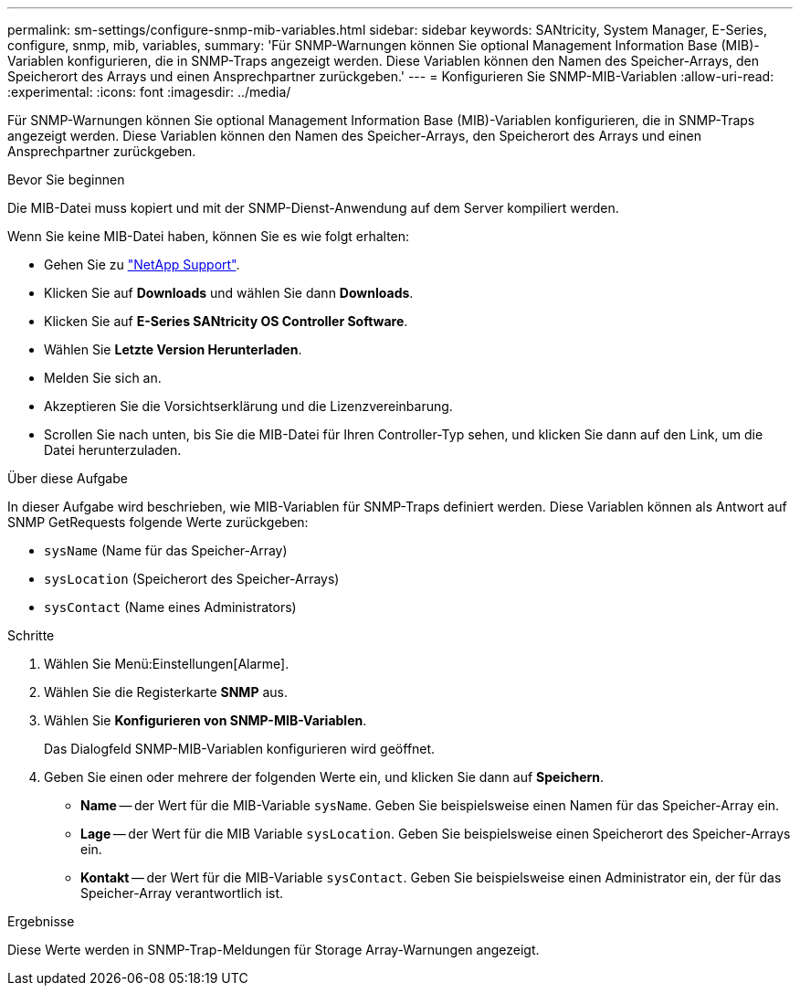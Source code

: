 ---
permalink: sm-settings/configure-snmp-mib-variables.html 
sidebar: sidebar 
keywords: SANtricity, System Manager, E-Series, configure, snmp, mib, variables, 
summary: 'Für SNMP-Warnungen können Sie optional Management Information Base (MIB)-Variablen konfigurieren, die in SNMP-Traps angezeigt werden. Diese Variablen können den Namen des Speicher-Arrays, den Speicherort des Arrays und einen Ansprechpartner zurückgeben.' 
---
= Konfigurieren Sie SNMP-MIB-Variablen
:allow-uri-read: 
:experimental: 
:icons: font
:imagesdir: ../media/


[role="lead"]
Für SNMP-Warnungen können Sie optional Management Information Base (MIB)-Variablen konfigurieren, die in SNMP-Traps angezeigt werden. Diese Variablen können den Namen des Speicher-Arrays, den Speicherort des Arrays und einen Ansprechpartner zurückgeben.

.Bevor Sie beginnen
Die MIB-Datei muss kopiert und mit der SNMP-Dienst-Anwendung auf dem Server kompiliert werden.

Wenn Sie keine MIB-Datei haben, können Sie es wie folgt erhalten:

* Gehen Sie zu https://mysupport.netapp.com/site/global/dashboard["NetApp Support"^].
* Klicken Sie auf *Downloads* und wählen Sie dann *Downloads*.
* Klicken Sie auf *E-Series SANtricity OS Controller Software*.
* Wählen Sie *Letzte Version Herunterladen*.
* Melden Sie sich an.
* Akzeptieren Sie die Vorsichtserklärung und die Lizenzvereinbarung.
* Scrollen Sie nach unten, bis Sie die MIB-Datei für Ihren Controller-Typ sehen, und klicken Sie dann auf den Link, um die Datei herunterzuladen.


.Über diese Aufgabe
In dieser Aufgabe wird beschrieben, wie MIB-Variablen für SNMP-Traps definiert werden. Diese Variablen können als Antwort auf SNMP GetRequests folgende Werte zurückgeben:

* `sysName` (Name für das Speicher-Array)
* `sysLocation` (Speicherort des Speicher-Arrays)
* `sysContact` (Name eines Administrators)


.Schritte
. Wählen Sie Menü:Einstellungen[Alarme].
. Wählen Sie die Registerkarte *SNMP* aus.
. Wählen Sie *Konfigurieren von SNMP-MIB-Variablen*.
+
Das Dialogfeld SNMP-MIB-Variablen konfigurieren wird geöffnet.

. Geben Sie einen oder mehrere der folgenden Werte ein, und klicken Sie dann auf *Speichern*.
+
** *Name* -- der Wert für die MIB-Variable `sysName`. Geben Sie beispielsweise einen Namen für das Speicher-Array ein.
** *Lage* -- der Wert für die MIB Variable `sysLocation`. Geben Sie beispielsweise einen Speicherort des Speicher-Arrays ein.
** *Kontakt* -- der Wert für die MIB-Variable `sysContact`. Geben Sie beispielsweise einen Administrator ein, der für das Speicher-Array verantwortlich ist.




.Ergebnisse
Diese Werte werden in SNMP-Trap-Meldungen für Storage Array-Warnungen angezeigt.
